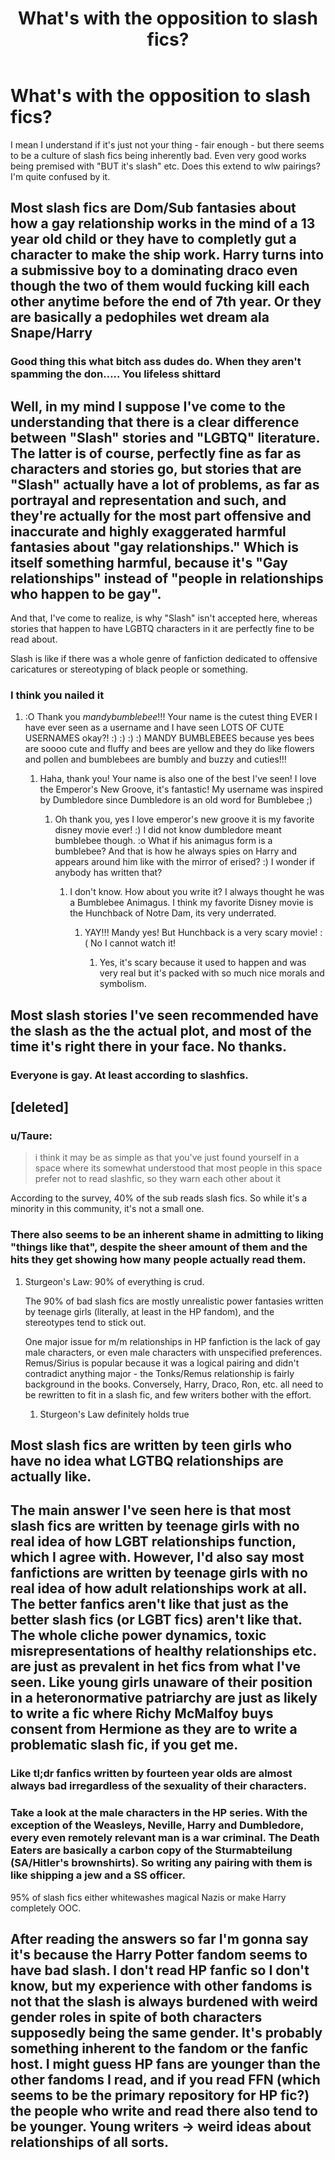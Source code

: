 #+TITLE: What's with the opposition to slash fics?

* What's with the opposition to slash fics?
:PROPERTIES:
:Author: Alexisvv
:Score: 6
:DateUnix: 1531609930.0
:DateShort: 2018-Jul-15
:FlairText: Discussion
:END:
I mean I understand if it's just not your thing - fair enough - but there seems to be a culture of slash fics being inherently bad. Even very good works being premised with "BUT it's slash" etc. Does this extend to wlw pairings? I'm quite confused by it.


** Most slash fics are Dom/Sub fantasies about how a gay relationship works in the mind of a 13 year old child or they have to completly gut a character to make the ship work. Harry turns into a submissive boy to a dominating draco even though the two of them would fucking kill each other anytime before the end of 7th year. Or they are basically a pedophiles wet dream ala Snape/Harry
:PROPERTIES:
:Author: flingerdinger
:Score: 23
:DateUnix: 1531610771.0
:DateShort: 2018-Jul-15
:END:

*** Good thing this what bitch ass dudes do. When they aren't spamming the don..... You lifeless shittard
:PROPERTIES:
:Author: 3shotsofwhatever
:Score: -3
:DateUnix: 1531734973.0
:DateShort: 2018-Jul-16
:END:


** Well, in my mind I suppose I've come to the understanding that there is a clear difference between "Slash" stories and "LGBTQ" literature. The latter is of course, perfectly fine as far as characters and stories go, but stories that are "Slash" actually have a lot of problems, as far as portrayal and representation and such, and they're actually for the most part offensive and inaccurate and highly exaggerated harmful fantasies about "gay relationships." Which is itself something harmful, because it's "Gay relationships" instead of "people in relationships who happen to be gay".

And that, I've come to realize, is why "Slash" isn't accepted here, whereas stories that happen to have LGBTQ characters in it are perfectly fine to be read about.

Slash is like if there was a whole genre of fanfiction dedicated to offensive caricatures or stereotyping of black people or something.
:PROPERTIES:
:Score: 22
:DateUnix: 1531614347.0
:DateShort: 2018-Jul-15
:END:

*** I think you nailed it
:PROPERTIES:
:Score: 2
:DateUnix: 1531617467.0
:DateShort: 2018-Jul-15
:END:

**** :O Thank you /mandybumblebee/!!! Your name is the cutest thing EVER I have ever seen as a username and I have seen LOTS OF CUTE USERNAMES okay?! :) :) :) :) MANDY BUMBLEBEES because yes bees are soooo cute and fluffy and bees are yellow and they do like flowers and pollen and bumblebees are bumbly and buzzy and cuties!!!
:PROPERTIES:
:Score: 2
:DateUnix: 1531618409.0
:DateShort: 2018-Jul-15
:END:

***** Haha, thank you! Your name is also one of the best I've seen! I love the Emperor's New Groove, it's fantastic! My username was inspired by Dumbledore since Dumbledore is an old word for Bumblebee ;)
:PROPERTIES:
:Score: 3
:DateUnix: 1531619168.0
:DateShort: 2018-Jul-15
:END:

****** Oh thank you, yes I love emperor's new groove it is my favorite disney movie ever! :) I did not know dumbledore meant bumblebee though. :o What if his animagus form is a bumblebee? And that is how he always spies on Harry and appears around him like with the mirror of erised? :) I wonder if anybody has written that?
:PROPERTIES:
:Score: 1
:DateUnix: 1531619295.0
:DateShort: 2018-Jul-15
:END:

******* I don't know. How about you write it? I always thought he was a Bumblebee Animagus. I think my favorite Disney movie is the Hunchback of Notre Dam, its very underrated.
:PROPERTIES:
:Score: 2
:DateUnix: 1531637369.0
:DateShort: 2018-Jul-15
:END:

******** YAY!!! Mandy yes! But Hunchback is a very scary movie! :( No I cannot watch it!
:PROPERTIES:
:Score: 1
:DateUnix: 1531637734.0
:DateShort: 2018-Jul-15
:END:

********* Yes, it's scary because it used to happen and was very real but it's packed with so much nice morals and symbolism.
:PROPERTIES:
:Score: 1
:DateUnix: 1531652778.0
:DateShort: 2018-Jul-15
:END:


** Most slash stories I've seen recommended have the slash as the the actual plot, and most of the time it's right there in your face. No thanks.
:PROPERTIES:
:Author: Lord_Anarchy
:Score: 4
:DateUnix: 1531621355.0
:DateShort: 2018-Jul-15
:END:

*** Everyone is gay. At least according to slashfics.
:PROPERTIES:
:Author: Hellstrike
:Score: 8
:DateUnix: 1531642337.0
:DateShort: 2018-Jul-15
:END:


** [deleted]
:PROPERTIES:
:Score: 12
:DateUnix: 1531610950.0
:DateShort: 2018-Jul-15
:END:

*** u/Taure:
#+begin_quote
  i think it may be as simple as that you've just found yourself in a space where its somewhat understood that most people in this space prefer not to read slashfic, so they warn each other about it
#+end_quote

According to the survey, 40% of the sub reads slash fics. So while it's a minority in this community, it's not a small one.
:PROPERTIES:
:Author: Taure
:Score: 3
:DateUnix: 1531641583.0
:DateShort: 2018-Jul-15
:END:


*** There also seems to be an inherent shame in admitting to liking "things like that", despite the sheer amount of them and the hits they get showing how many people actually read them.
:PROPERTIES:
:Author: ijudged
:Score: 6
:DateUnix: 1531614462.0
:DateShort: 2018-Jul-15
:END:

**** Sturgeon's Law: 90% of everything is crud.

The 90% of bad slash fics are mostly unrealistic power fantasies written by teenage girls (literally, at least in the HP fandom), and the stereotypes tend to stick out.

One major issue for m/m relationships in HP fanfiction is the lack of gay male characters, or even male characters with unspecified preferences. Remus/Sirius is popular because it was a logical pairing and didn't contradict anything major - the Tonks/Remus relationship is fairly background in the books. Conversely, Harry, Draco, Ron, etc. all need to be rewritten to fit in a slash fic, and few writers bother with the effort.
:PROPERTIES:
:Author: AnAlternator
:Score: 7
:DateUnix: 1531616368.0
:DateShort: 2018-Jul-15
:END:

***** Sturgeon's Law definitely holds true
:PROPERTIES:
:Author: ijudged
:Score: 1
:DateUnix: 1531625046.0
:DateShort: 2018-Jul-15
:END:


** Most slash fics are written by teen girls who have no idea what LGTBQ relationships are actually like.
:PROPERTIES:
:Author: asian_panda96
:Score: 4
:DateUnix: 1531621126.0
:DateShort: 2018-Jul-15
:END:


** The main answer I've seen here is that most slash fics are written by teenage girls with no real idea of how LGBT relationships function, which I agree with. However, I'd also say most fanfictions are written by teenage girls with no real idea of how adult relationships work at all. The better fanfics aren't like that just as the better slash fics (or LGBT fics) aren't like that. The whole cliche power dynamics, toxic misrepresentations of healthy relationships etc. are just as prevalent in het fics from what I've seen. Like young girls unaware of their position in a heteronormative patriarchy are just as likely to write a fic where Richy McMalfoy buys consent from Hermione as they are to write a problematic slash fic, if you get me.
:PROPERTIES:
:Author: Alexisvv
:Score: 5
:DateUnix: 1531622552.0
:DateShort: 2018-Jul-15
:END:

*** Like tl;dr fanfics written by fourteen year olds are almost always bad irregardless of the sexuality of their characters.
:PROPERTIES:
:Author: Alexisvv
:Score: 3
:DateUnix: 1531622616.0
:DateShort: 2018-Jul-15
:END:


*** Take a look at the male characters in the HP series. With the exception of the Weasleys, Neville, Harry and Dumbledore, every even remotely relevant man is a war criminal. The Death Eaters are basically a carbon copy of the Sturmabteilung (SA/Hitler's brownshirts). So writing any pairing with them is like shipping a jew and a SS officer.

95% of slash fics either whitewashes magical Nazis or make Harry completely OOC.
:PROPERTIES:
:Author: Hellstrike
:Score: 2
:DateUnix: 1531642291.0
:DateShort: 2018-Jul-15
:END:


** After reading the answers so far I'm gonna say it's because the Harry Potter fandom seems to have bad slash. I don't read HP fanfic so I don't know, but my experience with other fandoms is not that the slash is always burdened with weird gender roles in spite of both characters supposedly being the same gender. It's probably something inherent to the fandom or the fanfic host. I might guess HP fans are younger than the other fandoms I read, and if you read FFN (which seems to be the primary repository for HP fic?) the people who write and read there also tend to be younger. Young writers -> weird ideas about relationships of all sorts.
:PROPERTIES:
:Author: nyet-marionetka
:Score: 3
:DateUnix: 1531671292.0
:DateShort: 2018-Jul-15
:END:
